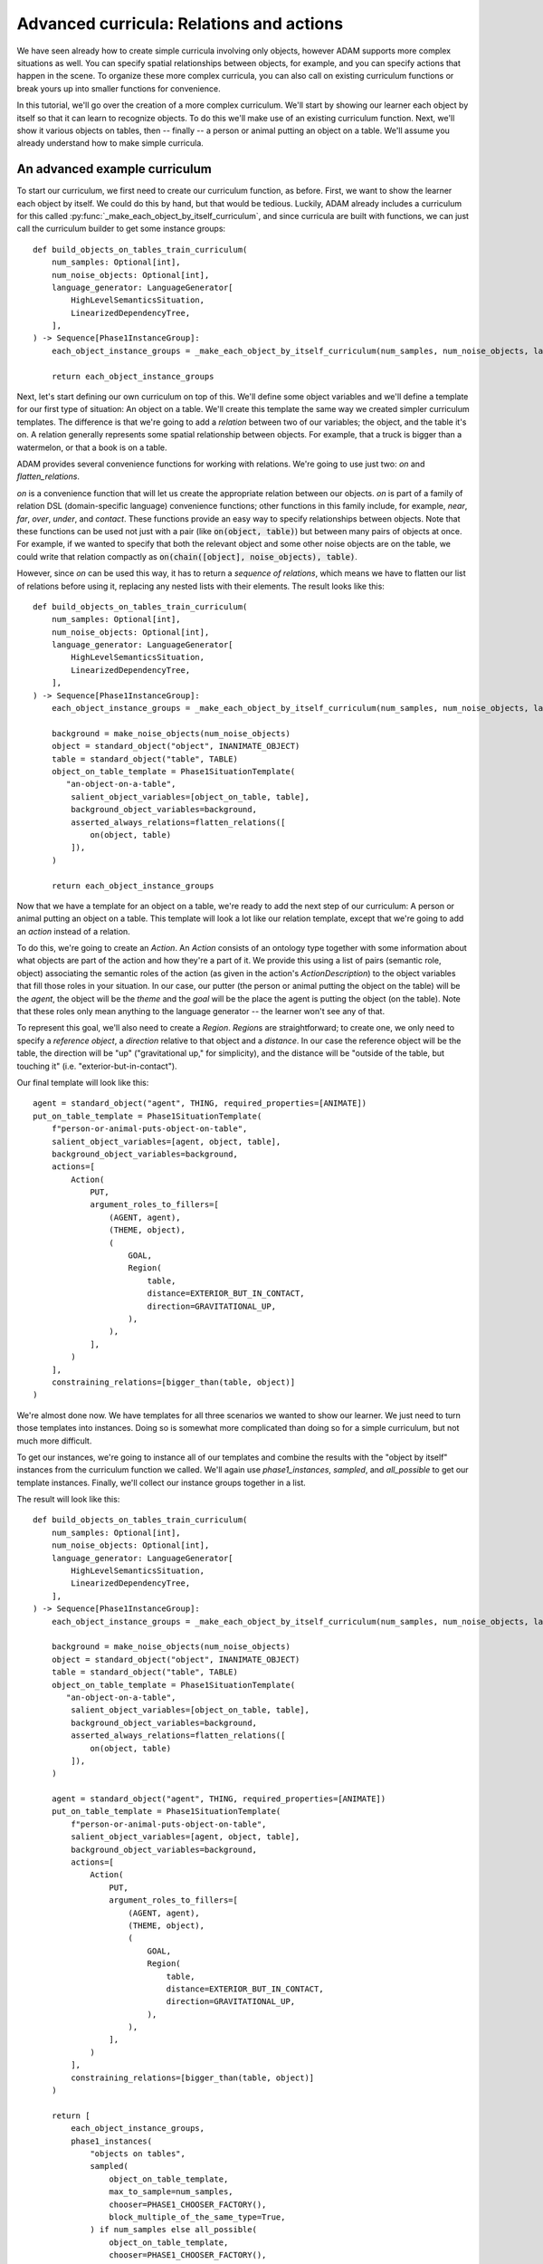 ############################################
Advanced curricula: Relations and actions
############################################

We have seen already how to create simple curricula involving only objects,
however ADAM supports more complex situations as well.
You can specify spatial relationships between objects, for example,
and you can specify actions that happen in the scene.
To organize these more complex curricula,
you can also call on existing curriculum functions
or break yours up into smaller functions for convenience.

In this tutorial, we'll go over the creation of a more complex curriculum.
We'll start by showing our learner each object by itself
so that it can learn to recognize objects.
To do this we'll make use of an existing curriculum function.
Next, we'll show it various objects on tables,
then -- finally -- a person or animal putting an object on a table.
We'll assume you already understand how to make simple curricula.

******************************
An advanced example curriculum
******************************

To start our curriculum, we first need to create our curriculum function, as before.
First, we want to show the learner each object by itself.
We could do this by hand,
but that would be tedious.
Luckily, ADAM already includes a curriculum for this
called :py:func:`_make_each_object_by_itself_curriculum`,
and since curricula are built with functions,
we can just call the curriculum builder to get some instance groups::

    def build_objects_on_tables_train_curriculum(
        num_samples: Optional[int],
        num_noise_objects: Optional[int],
        language_generator: LanguageGenerator[
            HighLevelSemanticsSituation,
            LinearizedDependencyTree,
        ],
    ) -> Sequence[Phase1InstanceGroup]:
        each_object_instance_groups = _make_each_object_by_itself_curriculum(num_samples, num_noise_objects, language_generator)

        return each_object_instance_groups

Next, let's start defining our own curriculum on top of this.
We'll define some object variables and we'll define a template for our first type of situation:
An object on a table.
We'll create this template the same way we created simpler curriculum templates.
The difference is that we're going to add a *relation* between two of our variables;
the object, and the table it's on.
A relation generally represents some spatial relationship between objects.
For example, that a truck is bigger than a watermelon,
or that a book is on a table.

ADAM provides several convenience functions for working with relations.
We're going to use just two:
`on` and `flatten_relations`.

`on` is a convenience function that will let us create the appropriate relation between our objects.
`on` is part of a family of relation DSL (domain-specific language) convenience functions;
other functions in this family include, for example, `near`, `far`, `over`, `under`, and `contact`.
These functions provide an easy way to specify relationships between objects.
Note that these functions can be used not just with a pair (like :code:`on(object, table)`)
but between many pairs of objects at once.
For example, if we wanted to specify that both the relevant object
and some other noise objects are on the table,
we could write that relation compactly as :code:`on(chain([object], noise_objects), table)`.

However, since `on` can be used this way, it has to return a *sequence of relations*,
which means we have to flatten our list of relations before using it,
replacing any nested lists with their elements.
The result looks like this::

    def build_objects_on_tables_train_curriculum(
        num_samples: Optional[int],
        num_noise_objects: Optional[int],
        language_generator: LanguageGenerator[
            HighLevelSemanticsSituation,
            LinearizedDependencyTree,
        ],
    ) -> Sequence[Phase1InstanceGroup]:
        each_object_instance_groups = _make_each_object_by_itself_curriculum(num_samples, num_noise_objects, language_generator)

        background = make_noise_objects(num_noise_objects)
        object = standard_object("object", INANIMATE_OBJECT)
        table = standard_object("table", TABLE)
        object_on_table_template = Phase1SituationTemplate(
           "an-object-on-a-table",
            salient_object_variables=[object_on_table, table],
            background_object_variables=background,
            asserted_always_relations=flatten_relations([
                on(object, table)
            ]),
        )

        return each_object_instance_groups

Now that we have a template for an object on a table,
we're ready to add the next step of our curriculum:
A person or animal putting an object on a table.
This template will look a lot like our relation template,
except that we're going to add an *action* instead of a relation.

To do this, we're going to create an `Action`.
An `Action` consists of an ontology type
together with some information about what objects are part of the action
and how they're a part of it.
We provide this using a list of pairs (semantic role, object)
associating the semantic roles of the action
(as given in the action's `ActionDescription`)
to the object variables that fill those roles in your situation.
In our case, our putter (the person or animal putting the object on the table) will be the *agent*,
the object will be the *theme*
and the *goal* will be the place the agent is putting the object (on the table).
Note that these roles only mean anything to the language generator -- the learner won't see any of that.

To represent this goal, we'll also need to create a `Region`.
`Region`\ s are straightforward; to create one,
we only need to specify a *reference object*,
a *direction* relative to that object
and a *distance*.
In our case the reference object will be the table,
the direction will be "up" ("gravitational up," for simplicity),
and the distance will be "outside of the table, but touching it" (i.e. "exterior-but-in-contact").

Our final template will look like this::

    agent = standard_object("agent", THING, required_properties=[ANIMATE])
    put_on_table_template = Phase1SituationTemplate(
        f"person-or-animal-puts-object-on-table",
        salient_object_variables=[agent, object, table],
        background_object_variables=background,
        actions=[
            Action(
                PUT,
                argument_roles_to_fillers=[
                    (AGENT, agent),
                    (THEME, object),
                    (
                        GOAL,
                        Region(
                            table,
                            distance=EXTERIOR_BUT_IN_CONTACT,
                            direction=GRAVITATIONAL_UP,
                        ),
                    ),
                ],
            )
        ],
        constraining_relations=[bigger_than(table, object)]
    )

We're almost done now.
We have templates for all three scenarios we wanted to show our learner.
We just need to turn those templates into instances.
Doing so is somewhat more complicated than doing so for a simple curriculum,
but not much more difficult.

To get our instances, we're going to instance all of our templates
and combine the results with the "object by itself" instances from the curriculum function we called.
We'll again use `phase1_instances`, `sampled`, and `all_possible` to get our template instances.
Finally, we'll collect our instance groups together in a list.

The result will look like this::

    def build_objects_on_tables_train_curriculum(
        num_samples: Optional[int],
        num_noise_objects: Optional[int],
        language_generator: LanguageGenerator[
            HighLevelSemanticsSituation,
            LinearizedDependencyTree,
        ],
    ) -> Sequence[Phase1InstanceGroup]:
        each_object_instance_groups = _make_each_object_by_itself_curriculum(num_samples, num_noise_objects, language_generator)

        background = make_noise_objects(num_noise_objects)
        object = standard_object("object", INANIMATE_OBJECT)
        table = standard_object("table", TABLE)
        object_on_table_template = Phase1SituationTemplate(
           "an-object-on-a-table",
            salient_object_variables=[object_on_table, table],
            background_object_variables=background,
            asserted_always_relations=flatten_relations([
                on(object, table)
            ]),
        )

        agent = standard_object("agent", THING, required_properties=[ANIMATE])
        put_on_table_template = Phase1SituationTemplate(
            f"person-or-animal-puts-object-on-table",
            salient_object_variables=[agent, object, table],
            background_object_variables=background,
            actions=[
                Action(
                    PUT,
                    argument_roles_to_fillers=[
                        (AGENT, agent),
                        (THEME, object),
                        (
                            GOAL,
                            Region(
                                table,
                                distance=EXTERIOR_BUT_IN_CONTACT,
                                direction=GRAVITATIONAL_UP,
                            ),
                        ),
                    ],
                )
            ],
            constraining_relations=[bigger_than(table, object)]
        )

        return [
            each_object_instance_groups,
            phase1_instances(
                "objects on tables",
                sampled(
                    object_on_table_template,
                    max_to_sample=num_samples,
                    chooser=PHASE1_CHOOSER_FACTORY(),
                    block_multiple_of_the_same_type=True,
                ) if num_samples else all_possible(
                    object_on_table_template,
                    chooser=PHASE1_CHOOSER_FACTORY(),
                    ontology=GAILA_PHASE_1_ONTOLOGY,
                ),
                language_generator=language_generator,
            ),
            phase1_instances(
                "objects put on tables",
                sampled(
                    put_on_table_template,
                    max_to_sample=num_samples,
                    chooser=PHASE1_CHOOSER_FACTORY(),
                    block_multiple_of_the_same_type=True,
                ) if num_samples else all_possible(
                    put_on_table_template,
                    chooser=PHASE1_CHOOSER_FACTORY(),
                    ontology=GAILA_PHASE_1_ONTOLOGY,
                ),
                language_generator=language_generator,
            ),
        ]

That's it. We now have a curriculum where we show our learner each object by itself,
then objects on tables,
then a person or animal putting an object on a table,
as desired.

You've now learned all you need to know to start defining curricula
using actions, relations, and calls to create other instance groups.